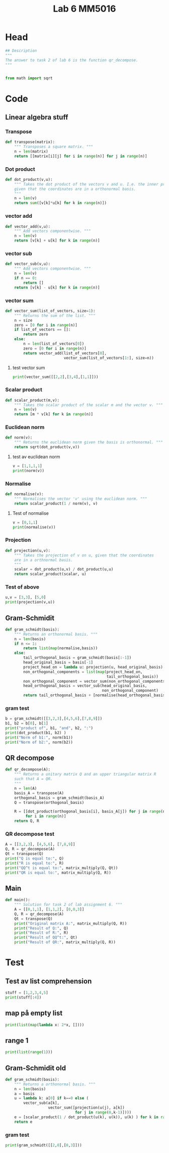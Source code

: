 #+title: Lab 6 MM5016
#+description: QR method
#+PROPERTY: header-args :tangle ./lab6.py :padline 2

* Head
#+begin_src python :results output :session
## Description
"""
The answer to task 2 of lab 6 is the function qr_decompose.
"""


from math import sqrt
#+end_src

#+RESULTS:

* Code

** Linear algebra stuff

*** Transpose
#+begin_src python :results output :session
def transpose(matrix):
    """ Transposes a square matrix. """
    n = len(matrix)
    return [[matrix[i][j] for i in range(n)] for j in range(n)]
#+end_src

#+RESULTS:

*** Dot product
#+begin_src python :results output :session
def dot_product(v,u):
    """ Takes the dot product of the vectors v and u. I.e. the inner product
    given that the coordinates are in a orthonormal basis.
    """
    n = len(v)
    return sum([v[k]*u[k] for k in range(n)])
#+end_src

#+RESULTS:

*** vector add
#+begin_src python :results output :session
def vector_add(v,u):
    """ Add vectors componentwise. """
    n = len(v)
    return [v[k] + u[k] for k in range(n)]
#+end_src

#+RESULTS:

*** vector sub
#+begin_src python :results output :session
def vector_sub(v,u):
    """ Add vectors componentwise. """
    n = len(v)
    if n == 0:
        return []
    return [v[k] - u[k] for k in range(n)]
#+end_src

#+RESULTS:

*** vector sum
#+begin_src python :results output :session
def vector_sum(list_of_vectors, size=1):
    """ Returns the sum of the list. """
    n = size
    zero = [0 for i in range(n)]
    if list_of_vectors == []:
        return zero
    else:
        n = len(list_of_vectors[0])
        zero = [0 for i in range(n)]
        return vector_add(list_of_vectors[0],
                          vector_sum(list_of_vectors[1:], size=n))
#+end_src

#+RESULTS:

**** test vector sum
#+begin_src python :results output :session :tangle no
print(vector_sum([[2,2],[3,4],[1,1]]))
#+end_src

#+RESULTS:
: [6, 7]

*** Scalar product
#+begin_src python :results output :session
def scalar_product(m,v):
    """ Takes the scalar product of the scalar m and the vector v. """
    n = len(v)
    return [m * v[k] for k in range(n)]
#+end_src

#+RESULTS:

*** Euclidean norm
#+begin_src python :results output :session
def norm(v):
    """ Returns the euclidean norm given the basis is orthonormal. """
    return sqrt(dot_product(v,v))
#+end_src

#+RESULTS:

**** test av euclidean norm
#+begin_src python :results output :session :tangle no
v = [1,1,1,1]
print(norm(v))
#+end_src

#+RESULTS:
: 2.0

*** Normalise
#+begin_src python :results output :session
def normalise(v):
    """ Normalises the vector 'v' using the euclidean norm. """
    return scalar_product(1 / norm(v), v)
#+end_src

#+RESULTS:

**** Test of normalise
#+begin_src python :results output :session
v = [0,1,1]
print(normalise(v))
#+end_src

#+RESULTS:
: [0.0, 0.7071067811865475, 0.7071067811865475]
: 0.7071067811865475

*** Projection
#+begin_src python :results output :session
def projection(u,v):
    """ Takes the projection of v on u, given that the coordinates
    are in a orthnormal basis.
    """
    scalar = dot_product(u,v) / dot_product(u,u)
    return scalar_product(scalar, u)
    
#+end_src

#+RESULTS:

*** Test of above
#+begin_src python :results output :session :tangle no
u,v = [3,3], [5,0]
print(projection(v,u))
#+end_src

#+RESULTS:
: [3.0, 0.0]

** Gram-Schmidit
#+begin_src python :results output :session
def gram_schmidt(basis):
    """ Returns an orthonormal basis. """
    n = len(basis)
    if n <= 1:
        return list(map(normalise,basis))
    else:
        tail_orthogonal_basis = gram_schmidt(basis[:-1])
        head_original_basis = basis[-1]
        project_head_on = lambda u: projection(u, head_original_basis)
        non_orthogonal_components = list(map(project_head_on,
                                             tail_orthogonal_basis))
        non_orthogonal_component = vector_sum(non_orthogonal_components)
        head_orthogonal_basis = vector_sub(head_original_basis,
                                           non_orthogonal_component)
        return tail_orthogonal_basis + [normalise(head_orthogonal_basis)]
#+end_src

#+RESULTS:



*** gram test
#+begin_src python :results output :session :tangle no
b = gram_schmidt([[3,2,3],[4,5,6],[7,8,9]])
b1, b2 = b[0], b[1]
print("product of", b1, "and", b2, ":")
print(dot_product(b1, b2) )
print("Norm of b1:", norm(b1))
print("Norm of b2:", norm(b2))
#+end_src

#+RESULTS:
: product of [0.6396021490668312, 0.42640143271122083, 0.6396021490668312] and [-0.7036791954136679, 0.6596992457003138, 0.2638796982801257] :
: 2.498001805406602e-16
: Norm of b1: 0.9999999999999999
: Norm of b2: 1.0

** QR decompose
#+begin_src python :results output :session
def qr_decompose(A):
    """ Returns a unitary matrix Q and an upper triangular matrix R
    such that A = QR.
    """
    n = len(A)
    basis_A = transpose(A)
    orthogonal_basis = gram_schmidt(basis_A)
    Q = transpose(orthogonal_basis)

    R = [[dot_product(orthogonal_basis[i], basis_A[j]) for j in range(n)]
         for i in range(n)]
    return Q, R
    
#+end_src

#+RESULTS:

*** QR decompose test
#+begin_src python :results output :session :tangle no
A = [[3,2,3], [4,5,6], [7,8,9]]
Q, R = qr_decompose(A)
Qt = transpose(Q)
print("Q is equal to:", Q)
print("R is equal to:", R)
print("QQ^t is equal to:", matrix_multiply(Q, Qt))
print("QR is equal to:", matrix_multiply(Q, R))
#+end_src

#+RESULTS:
: Q is equal to: [[0.34874291623145787, -0.9063202265545679, 0.23866718525269612], [0.46499055497527714, 0.38842295423767115, 0.79555728417574], [0.813733471206735, 0.16646698038757282, -0.5568900989230067]]
: R is equal to: [[8.602325267042627, 9.532306376993182, 11.159773319406652], [-9.325873406851315e-15, 1.4612101611798025, 1.1097798692504788], [1.7763568394002505e-15, 3.907985046680551e-14, 0.4773343705054689]]
: QQ^t is equal to: [[0.9999999999999897, -1.534883331544279e-14, 1.4516166046973922e-14], [-1.534883331544279e-14, 1.0000000000000153, -2.4980018054066022e-15], [1.4516166046973922e-14, -2.4980018054066022e-15, 0.9999999999999949]]
: QR is equal to: [[3.000000000000009, 2.000000000000019, 3.000000000000008], [3.999999999999998, 5.000000000000027, 6.000000000000024], [6.999999999999997, 7.999999999999976, 8.999999999999982]]

** Main
#+begin_src python :results output :session
def main():
    """ Solution for task 2 of lab assignment 6. """
    A = [[0,1,1], [1,1,2], [0,0,3]]
    Q, R = qr_decompose(A)
    Qt = transpose(Q)
    print("Original matrix A:", matrix_multiply(Q, R))
    print("Result of Q:", Q)
    print("Result of R:", R)
    print("Result of QQ^t:", Qt)
    print("Result of QR:", matrix_multiply(Q, R))
#+end_src

* Test
** Test av list comprehension
#+begin_src python :results output :session :tangle no
stuff = [1,2,3,4,5]
print(stuff[:4])
#+end_src

#+RESULTS:
: [1, 2, 3, 4]
** map på empty list
#+begin_src python :results output :session :tangle no
print(list(map(lambda x: 2*x, [])))
#+end_src

#+RESULTS:
: []
** range 1
#+begin_src python :results output :session :tangle no
print(list(range(1)))
#+end_src

#+RESULTS:
: [0]


** Gram-Schmidit old
#+begin_src python :results output :session
def gram_schmidt(basis):
    """ Returns a orthonormal basis. """
    n = len(basis)
    a = basis
    u = lambda k: a[0] if k==0 else (
        vector_sub(a[k],
                   vector_sum([projection(u(j), a[k])
                               for j in range(0,k-1)])))
    e = [scalar_product(1 / dot_product(u(k), u(k)), u(k) ) for k in range(0,n)]
    return e
#+end_src

#+RESULTS:


*** gram test
#+begin_src python :results output :session :tangle no
print(gram_schmidt([[2,0],[0,3]]))
#+end_src

#+RESULTS:

